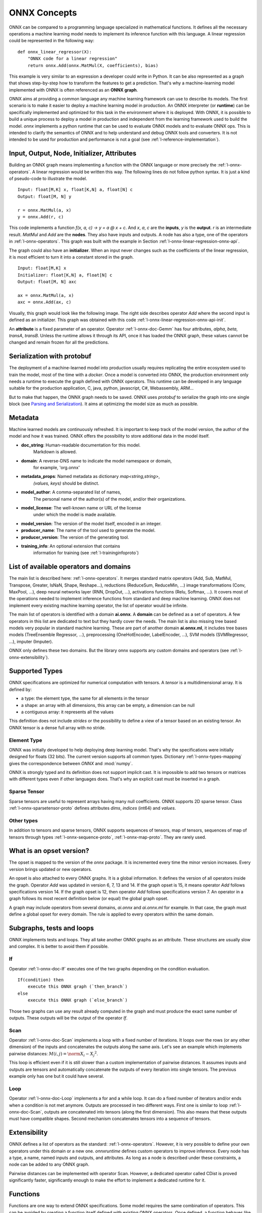 
ONNX Concepts
=============

ONNX can be compared to a programming language specialized
in mathematical functions. It defines all the necessary operations
a machine learning model needs to implement its inference function
with this language. A linear regression could be represented
in the following way:

::

    def onnx_linear_regressor(X):
        "ONNX code for a linear regression"
        return onnx.Add(onnx.MatMul(X, coefficients), bias)

.. index:: ONNX graph

This example is very similar to an expression a developer could
write in Python. It can be also represented as a graph that shows
step-by-step how to transform the features to get a prediction.
That's why a machine-learning model implemented with ONNX is often
referenced as an **ONNX graph**.

.. image:: images/linreg1.png

ONNX aims at providing a common language any machine learning framework
can use to describe its models. The first scenario is to make it easier
to deploy a machine learning model in production. An ONNX interpreter
(or **runtime**) can be specifically implemented and optimized for this task
in the environment where it is deployed. With ONNX, it is possible
to build a unique process to deploy a model in production and independent
from the learning framework used to build the model.
*onnx* implements a python runtime that can be used to evaluate
ONNX models and to evaluate ONNX ops. This is intended to clarify the
semantics of ONNX and to help understand and debug ONNX tools
and converters. It is not intended to be used for production and
performance is not a goal (see :ref:`l-reference-implementation`).

Input, Output, Node, Initializer, Attributes
++++++++++++++++++++++++++++++++++++++++++++

Building an ONNX graph means implementing a function
with the ONNX language or more precisely the :ref:`l-onnx-operators`.
A linear regression would be written this way.
The following lines do not follow python syntax.
It is just a kind of pseudo-code to illustrate the model.

::

    Input: float[M,K] x, float[K,N] a, float[N] c
    Output: float[M, N] y

    r = onnx.MatMul(a, x)
    y = onnx.Add(r, c)

This code implements a function `f(x, a, c) -> y = a @ x + c`.
And *x*, *a*, *c* are the **inputs**, *y* is the **output**.
*r* is an intermediate result.
*MatMul* and *Add* are the **nodes**. They also have inputs and outputs.
A node has also a type, one of the operators in
:ref:`l-onnx-operators`. This graph was built with the example
in Section :ref:`l-onnx-linear-regression-onnx-api`.

The graph could also have an **initializer**. When an input
never changes such as the coefficients of the linear regression,
it is most efficient to turn it into a constant stored in the graph.

::

    Input: float[M,K] x
    Initializer: float[K,N] a, float[N] c
    Output: float[M, N] axc

    ax = onnx.MatMul(a, x)
    axc = onnx.Add(ax, c)

Visually, this graph would look like the following image.
The right side describes operator *Add* where the second input
is defined as an initializer. This graph was obtained with this
code :ref:`l-onnx-linear-regression-onnx-api-init`.

.. image:: images/linreg2.png
    :alt: Snapshot of Netron

An **attribute** is a fixed parameter of an operator. Operator :ref:`l-onnx-doc-Gemm`
has four attributes, *alpha*, *beta*, *transA*, *transB*. Unless the runtime
allows it through its API, once it has loaded the ONNX graph, these values
cannot be changed and remain frozen for all the predictions.

Serialization with protobuf
+++++++++++++++++++++++++++

The deployment of a machine-learned model into production
usually requires replicating the entire ecosystem used to
train the model, most of the time with a *docker*.
Once a model is converted into ONNX, the production environment
only needs a runtime to execute the graph defined with ONNX
operators. This runtime can be developed in any language
suitable for the production application, C, java, python, javascript,
C#, Webassembly, ARM...

But to make that happen, the ONNX graph needs to be saved.
ONNX uses *protobuf* to serialize the graph into
one single block
(see `Parsing and Serialization
<https://developers.google.com/protocol-buffers/docs/pythontutorial#
parsing-and-serialization>`_). It aims at optimizing the model size
as much as possible.

Metadata
++++++++

Machine learned models are continuously refreshed. It is important
to keep track of the model version, the author of the model and
how it was trained. ONNX offers the possibility to store additional data
in the model itself.

* **doc_string**: Human-readable documentation for this model.
    Markdown is allowed.
* **domain**: A reverse-DNS name to indicate the model namespace or domain,
    for example, 'org.onnx'
* **metadata_props**: Named metadata as dictionary `map<string,string>`,
    `(values, keys)` should be distinct.
* **model_author**: A comma-separated list of names,
    The personal name of the author(s) of the model, and/or their organizations.
* **model_license**: The well-known name or URL of the license
    under which the model is made available.
* **model_version**: The version of the model itself, encoded in an integer.
* **producer_name**: The name of the tool used to generate the model.
* **producer_version**: The version of the generating tool.
* **training_info**: An optional extension that contains
    information for training (see :ref:`l-traininginfoproto`)

List of available operators and domains
+++++++++++++++++++++++++++++++++++++++

The main list is described here: :ref:`l-onnx-operators`.
It merges standard matrix operators (Add, Sub, MatMul, Transpose,
Greater, IsNaN, Shape, Reshape...),
reductions (ReduceSum, ReduceMin, ...)
image transformations (Conv, MaxPool, ...),
deep neural networks layer (RNN, DropOut, ...),
activations functions (Relu, Softmax, ...).
It covers most of the operations needed to implement
inference functions from standard and deep machine learning.
ONNX does not implement every existing machine learning operator,
the list of operator would be infinite.

The main list of operators is identified with a domain **ai.onnx**.
A **domain** can be defined as a set of operators.
A few operators in this list are dedicated to text but they hardly cover
the needs. The main list is also missing tree based models very
popular in standard machine learning.
These are part of another domain **ai.onnx.ml**,
it includes tree bases models (TreeEnsemble Regressor, ...),
preprocessing (OneHotEncoder, LabelEncoder, ...), SVM models
(SVMRegressor, ...), imputer (Imputer).

ONNX only defines these two domains. But the library onnx
supports any custom domains and operators
(see :ref:`l-onnx-extensibility`).

Supported Types
+++++++++++++++

ONNX specifications are optimized for numerical computation with
tensors. A *tensor* is a multidimensional array. It is defined
by:

* a type: the element type, the same for all elements in the tensor
* a shape: an array with all dimensions, this array can be empty,
  a dimension can be null
* a contiguous array: it represents all the values

This definition does not include *strides* or the possibility to define
a view of a tensor based on an existing tensor. An ONNX tensor is a dense
full array with no stride.

Element Type
~~~~~~~~~~~~

ONNX was initially developed to help deploying deep learning model.
That's why the specifications were initially designed for floats (32 bits).
The current version supports all common types. Dictionary
:ref:`l-onnx-types-mapping` gives the correspondence between *ONNX*
and :mod:`numpy`.

.. exec_code::

    import re
    from onnx import TensorProto

    reg = re.compile('^[0-9A-Z_]+$')

    values = {}
    for att in sorted(dir(TensorProto)):
        if att in {'DESCRIPTOR'}:
            continue
        if reg.match(att):
            values[getattr(TensorProto, att)] = att
    for i, att in sorted(values.items()):
        si = str(i)
        if len(si) == 1:
            si = " " + si
        print("%s: onnx.TensorProto.%s" % (si, att))

ONNX is strongly typed and its definition does not support
implicit cast. It is impossible to add two tensors or matrices
with different types even if other languages does. That's why an explicit
cast must be inserted in a graph.

Sparse Tensor
~~~~~~~~~~~~~

Sparse tensors are useful to represent arrays having many null coefficients.
ONNX supports 2D sparse tensor. Class :ref:`l-onnx-sparsetensor-proto`
defines attributes `dims`, `indices` (int64) and `values`.

Other types
~~~~~~~~~~~

In addition to tensors and sparse tensors, ONNX supports sequences of tensors,
map of tensors, sequences of map of tensors through types
:ref:`l-onnx-sequence-proto`, :ref:`l-onnx-map-proto`. They are rarely used.

What is an opset version?
+++++++++++++++++++++++++

The opset is mapped to the version of the *onnx* package.
It is incremented every time the minor version increases.
Every version brings updated or new operators.

.. exec_code::

    import onnx
    print(onnx.__version__, " opset=", onnx.defs.onnx_opset_version())

An opset is also attached to every ONNX graphs. It is a global
information. It defines the version of all operators inside the graph.
Operator *Add* was updated in version 6, 7, 13 and 14. If the
graph opset is 15, it means operator *Add* follows specifications
version 14. If the graph opset is 12, then operator *Add* follows
specifications version 7. An operator in a graph follows its most
recent definition below (or equal) the global graph opset.

A graph may include operators from several domains, `ai.onnx` and
`ai.onnx.ml` for example. In that case, the graph must define a
global opset for every domain. The rule is applied to every
operators within the same domain.

Subgraphs, tests and loops
++++++++++++++++++++++++++

ONNX implements tests and loops. They all take another ONNX
graphs as an attribute. These structures are usually slow and complex.
It is better to avoid them if possible.

If
~~

Operator :ref:`l-onnx-doc-If` executes
one of the two graphs depending on the condition evaluation.

::

    If(condition) then
        execute this ONNX graph (`then_branch`)
    else
        execute this ONNX graph (`else_branch`)

Those two graphs can use any result already computed in the
graph and must produce the exact same number of outputs.
These outputs will be the output of the operator `If`.

.. image:: images/dot_if.png

.. _l-operator-scan-onnx-tutorial:

Scan
~~~~

Operator :ref:`l-onnx-doc-Scan` implements a loop with a fixed number of iterations.
It loops over the rows (or any other dimension) of the inputs and concatenates
the outputs along the same axis. Let's see an example which implements
pairwise distances: :math:`M(i,j) = \norm{X_i - X_j}^2`.

.. image:: images/dot_scan.png

This loop is efficient even if it is still slower than a custom implementation
of pairwise distances. It assumes inputs and outputs are tensors and
automatically concatenate the outputs of every iteration into single
tensors. The previous example only has one but it could have several.

Loop
~~~~

Operator :ref:`l-onnx-doc-Loop` implements a for and a while loop. It can do a fixed
number of iterators and/or ends when a condition is not met anymore.
Outputs are processed in two different ways. First one is similar to
loop :ref:`l-onnx-doc-Scan`, outputs are concatenated into tensors (along the first
dimension). This also means that these outputs must have compatible shapes.
Second mechanism concatenates tensors into a sequence of tensors.

.. _l-onnx-extensibility:

Extensibility
+++++++++++++

ONNX defines a list of operators as the standard: :ref:`l-onnx-operators`.
However, it is very possible
to define your own operators under this domain or a new one.
*onnxruntime* defines custom operators to improve inference.
Every node has a type, a name,
named inputs and outputs, and attributes. As long as a node is described
under these constraints, a node can be added to any ONNX graph.

Pairwise distances can be implemented with operator Scan.
However, a dedicated operator called CDist is proved significantly
faster, significantly enough to make the effort to implement a dedicated runtime
for it.

Functions
+++++++++

Functions are one way to extend ONNX specifications. Some model requires
the same combination of operators. This can be avoided by creating a function
itself defined with existing ONNX operators. Once defined, a function behaves
like any other operators. It has inputs, outputs and attributes.

There are two advantages of using functions. The first one is to have a
shorter code and easier to read. The second one is that any onnxruntime
can leverage that information to run predictions faster. The runtime
could have a specific implementation for a function not relying on the
implementation of the existing operators.

Shape (and Type) Inference
++++++++++++++++++++++++++

Knowing the shapes of results is not necessary to execute an ONNX graph
but this information can be used to make it faster. If you have the following
graph:

::

    Add(x, y) -> z
    Abs(z) -> w

If *x* and *y* have the same shape, then *z* and *w* also have the same
shape. Knowing that, it is possible to reuse the buffer allocated for *z*,
to compute the absolute value *w* inplace. Shape inference helps the
runtime to manage the memory and therefore to be more efficient.

ONNX package can compute in most of the cases the output shape
knowing the input shape for every standard operator. It cannot
obviously do that for any custom operator outside of the official
list.

Tools
+++++

`netron <https://netron.app/>`_
is very useful to help visualize ONNX graphs.
That's the only one without programming. The first screenshot was
made with this tool.

.. image:: images/linreg1.png

`onnx2py.py <https://github.com/microsoft/onnxconverter-common/
blob/master/onnxconverter_common/onnx2py.py>`_
creates a python file from an ONNX graph. This script can create
the same graph. It may be modified by a user to change the graph.

`zetane <https://github.com/zetane/viewer>`_
can load onnx model and show intermediate results
when the model is executed.
